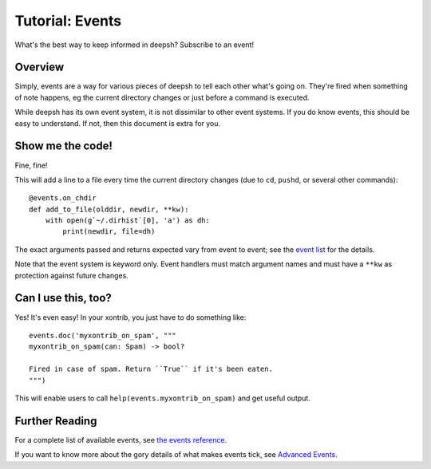 .. _tutorial_events:

************************************
Tutorial: Events
************************************
What's the best way to keep informed in deepsh? Subscribe to an event!

Overview
========
Simply, events are a way for various pieces of deepsh to tell each other what's going on. They're
fired when something of note happens, eg the current directory changes or just before a command is
executed.

While deepsh has its own event system, it is not dissimilar to other event systems. If you do know
events, this should be easy to understand. If not, then this document is extra for you.

Show me the code!
=================
Fine, fine!

This will add a line to a file every time the current directory changes (due to ``cd``, ``pushd``,
or several other commands)::

    @events.on_chdir
    def add_to_file(olddir, newdir, **kw):
        with open(g`~/.dirhist`[0], 'a') as dh:
            print(newdir, file=dh)

The exact arguments passed and returns expected vary from event to event; see the
`event list <events.html>`_ for the details.

Note that the event system is keyword only. Event handlers must match argument names and must have a
``**kw`` as protection against future changes.

Can I use this, too?
====================

Yes! It's even easy! In your xontrib, you just have to do something like::

    events.doc('myxontrib_on_spam', """
    myxontrib_on_spam(can: Spam) -> bool?

    Fired in case of spam. Return ``True`` if it's been eaten.
    """)

This will enable users to call ``help(events.myxontrib_on_spam)`` and get useful output.

Further Reading
===============

For a complete list of available events, see `the events reference <events.html>`_.

If you want to know more about the gory details of what makes events tick, see
`Advanced Events <advanced_events.html>`_.
